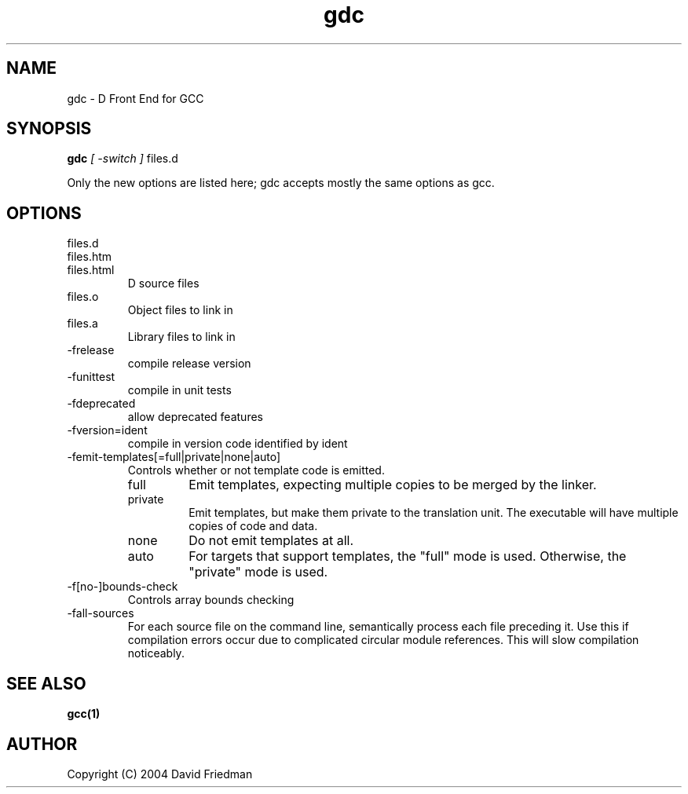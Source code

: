 .TH gdc 1
.SH NAME
gdc - D Front End for GCC
.SH SYNOPSIS
.B gdc
.I [ -switch ]
files.d
...

Only the new options are listed here;
gdc accepts mostly the same options as gcc.
.SH OPTIONS
.IP files.d
.IP files.htm
.IP files.html
D source files
.IP files.o  
Object files to link in
.IP files.a
Library files to link in
.IP  -frelease
compile release version
.IP  -funittest
compile in unit tests
.IP  -fdeprecated
allow deprecated features
.IP  -fversion=ident
compile in version code identified by ident
.IP -femit-templates[=full|private|none|auto]
Controls whether or not template code is emitted.

.RS
.IP "full"
Emit templates, expecting multiple copies to be merged by the linker.
.IP "private"
Emit templates, but make them private to the translation unit. 
The executable will have multiple copies of code and data.
.IP "none"
Do not emit templates at all.
.IP "auto"
For targets that support templates, the "full" mode is used. 
Otherwise, the "private" mode is used.
.RE
.IP -f[no-]bounds-check
Controls array bounds checking
.IP -fall-sources
For each source file on the command line, semantically process each file
preceding it.  Use this if compilation errors occur due to complicated
circular module references.  This will slow compilation noticeably.
.SH SEE ALSO
.BR gcc(1)
.SH AUTHOR
Copyright (C) 2004 David Friedman

